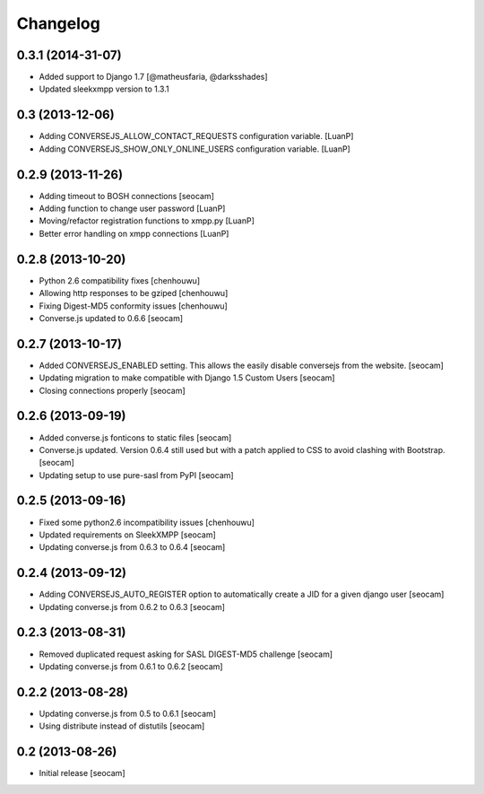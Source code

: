 Changelog
=========

0.3.1 (2014-31-07)
------------

- Added support to Django 1.7 [@matheusfaria, @darksshades]
- Updated sleekxmpp version to 1.3.1


0.3 (2013-12-06)
------------

- Adding CONVERSEJS_ALLOW_CONTACT_REQUESTS configuration variable. [LuanP]
- Adding CONVERSEJS_SHOW_ONLY_ONLINE_USERS configuration variable. [LuanP]


0.2.9 (2013-11-26)
------------

- Adding timeout to BOSH connections [seocam]
- Adding function to change user password [LuanP]
- Moving/refactor registration functions to xmpp.py [LuanP]
- Better error handling on xmpp connections [LuanP]


0.2.8 (2013-10-20)
------------

- Python 2.6 compatibility fixes [chenhouwu]
- Allowing http responses to be gziped [chenhouwu]
- Fixing Digest-MD5 conformity issues [chenhouwu]
- Converse.js updated to 0.6.6 [seocam]


0.2.7 (2013-10-17)
------------

- Added CONVERSEJS_ENABLED setting. This allows the easily disable conversejs from the website. [seocam]
- Updating migration to make compatible with Django 1.5 Custom Users [seocam]
- Closing connections properly [seocam]


0.2.6 (2013-09-19)
------------------

- Added converse.js fonticons to static files [seocam]
- Converse.js updated. Version 0.6.4 still used but with a patch applied to CSS to avoid clashing with Bootstrap. [seocam]
- Updating setup to use pure-sasl from PyPI [seocam]


0.2.5 (2013-09-16)
------------------

- Fixed some python2.6 incompatibility issues [chenhouwu]
- Updated requirements on SleekXMPP [seocam]
- Updating converse.js from 0.6.3 to 0.6.4 [seocam]


0.2.4 (2013-09-12)
------------------

- Adding CONVERSEJS_AUTO_REGISTER option to automatically create a JID for a given django user [seocam]
- Updating converse.js from 0.6.2 to 0.6.3 [seocam]


0.2.3 (2013-08-31)
------------------

- Removed duplicated request asking for SASL DIGEST-MD5 challenge [seocam]
- Updating converse.js from 0.6.1 to 0.6.2 [seocam]


0.2.2 (2013-08-28)
------------------

- Updating converse.js from 0.5 to 0.6.1 [seocam]
- Using distribute instead of distutils [seocam]


0.2 (2013-08-26)
------------------

- Initial release [seocam]
